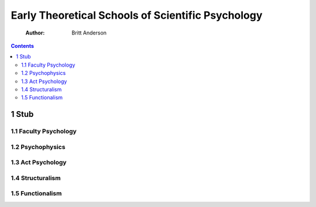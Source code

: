 ==================================================
Early Theoretical Schools of Scientific Psychology
==================================================

    :Author: Britt Anderson

.. contents::



1 Stub
------

1.1 Faculty Psychology
~~~~~~~~~~~~~~~~~~~~~~

1.2 Psychophysics
~~~~~~~~~~~~~~~~~

1.3 Act Psychology
~~~~~~~~~~~~~~~~~~

1.4 Structuralism
~~~~~~~~~~~~~~~~~

1.5 Functionalism
~~~~~~~~~~~~~~~~~
